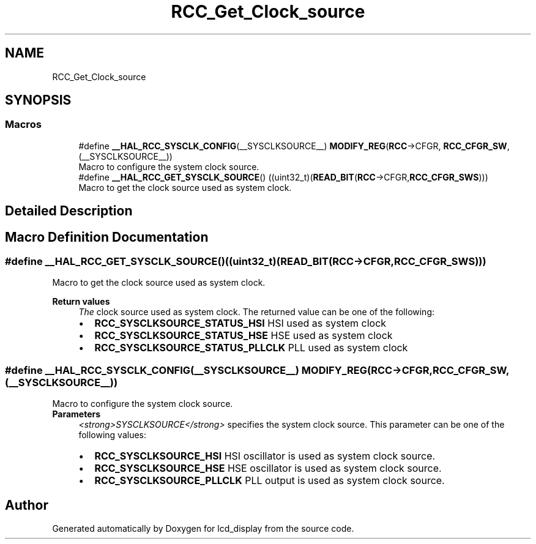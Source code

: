 .TH "RCC_Get_Clock_source" 3 "Thu Oct 29 2020" "lcd_display" \" -*- nroff -*-
.ad l
.nh
.SH NAME
RCC_Get_Clock_source
.SH SYNOPSIS
.br
.PP
.SS "Macros"

.in +1c
.ti -1c
.RI "#define \fB__HAL_RCC_SYSCLK_CONFIG\fP(__SYSCLKSOURCE__)   \fBMODIFY_REG\fP(\fBRCC\fP\->CFGR, \fBRCC_CFGR_SW\fP, (__SYSCLKSOURCE__))"
.br
.RI "Macro to configure the system clock source\&. "
.ti -1c
.RI "#define \fB__HAL_RCC_GET_SYSCLK_SOURCE\fP()   ((uint32_t)(\fBREAD_BIT\fP(\fBRCC\fP\->CFGR,\fBRCC_CFGR_SWS\fP)))"
.br
.RI "Macro to get the clock source used as system clock\&. "
.in -1c
.SH "Detailed Description"
.PP 

.SH "Macro Definition Documentation"
.PP 
.SS "#define __HAL_RCC_GET_SYSCLK_SOURCE()   ((uint32_t)(\fBREAD_BIT\fP(\fBRCC\fP\->CFGR,\fBRCC_CFGR_SWS\fP)))"

.PP
Macro to get the clock source used as system clock\&. 
.PP
\fBReturn values\fP
.RS 4
\fIThe\fP clock source used as system clock\&. The returned value can be one of the following: 
.PD 0

.IP "\(bu" 2
\fBRCC_SYSCLKSOURCE_STATUS_HSI\fP HSI used as system clock 
.IP "\(bu" 2
\fBRCC_SYSCLKSOURCE_STATUS_HSE\fP HSE used as system clock 
.IP "\(bu" 2
\fBRCC_SYSCLKSOURCE_STATUS_PLLCLK\fP PLL used as system clock 
.PP
.RE
.PP

.SS "#define __HAL_RCC_SYSCLK_CONFIG(__SYSCLKSOURCE__)   \fBMODIFY_REG\fP(\fBRCC\fP\->CFGR, \fBRCC_CFGR_SW\fP, (__SYSCLKSOURCE__))"

.PP
Macro to configure the system clock source\&. 
.PP
\fBParameters\fP
.RS 4
\fI<strong>SYSCLKSOURCE</strong>\fP specifies the system clock source\&. This parameter can be one of the following values: 
.PD 0

.IP "\(bu" 2
\fBRCC_SYSCLKSOURCE_HSI\fP HSI oscillator is used as system clock source\&. 
.IP "\(bu" 2
\fBRCC_SYSCLKSOURCE_HSE\fP HSE oscillator is used as system clock source\&. 
.IP "\(bu" 2
\fBRCC_SYSCLKSOURCE_PLLCLK\fP PLL output is used as system clock source\&. 
.PP
.RE
.PP

.SH "Author"
.PP 
Generated automatically by Doxygen for lcd_display from the source code\&.
